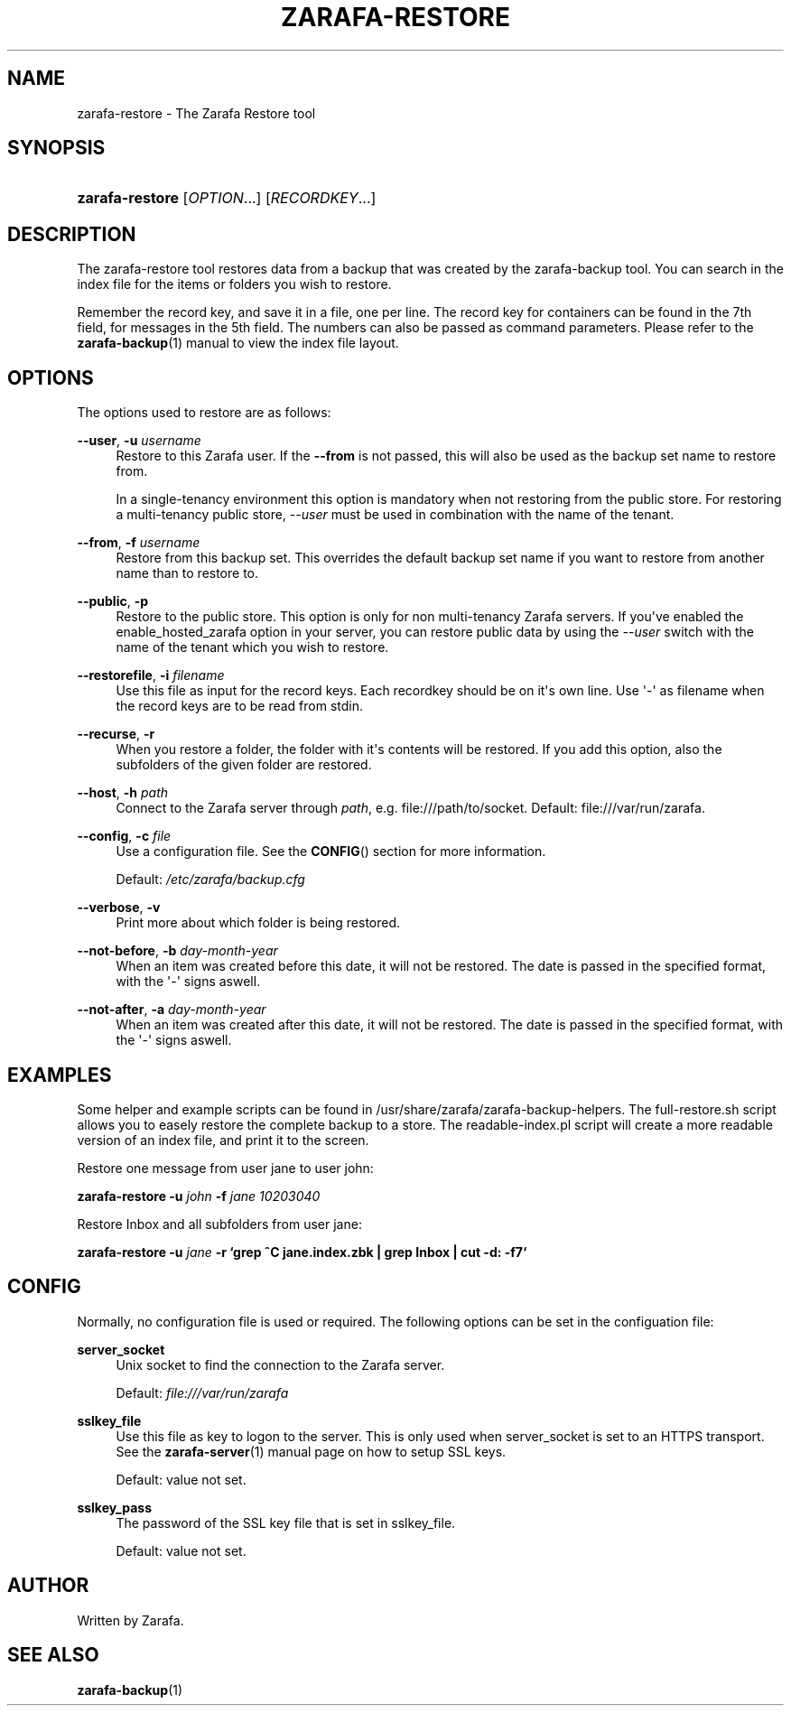 '\" t
.\"     Title: zarafa-restore
.\"    Author: [see the "Author" section]
.\" Generator: DocBook XSL Stylesheets v1.75.2 <http://docbook.sf.net/>
.\"      Date: August 2011
.\"    Manual: Zarafa user reference
.\"    Source: Zarafa 7.0
.\"  Language: English
.\"
.TH "ZARAFA\-RESTORE" "1" "August 2011" "Zarafa 7.0" "Zarafa user reference"
.\" -----------------------------------------------------------------
.\" * Define some portability stuff
.\" -----------------------------------------------------------------
.\" ~~~~~~~~~~~~~~~~~~~~~~~~~~~~~~~~~~~~~~~~~~~~~~~~~~~~~~~~~~~~~~~~~
.\" http://bugs.debian.org/507673
.\" http://lists.gnu.org/archive/html/groff/2009-02/msg00013.html
.\" ~~~~~~~~~~~~~~~~~~~~~~~~~~~~~~~~~~~~~~~~~~~~~~~~~~~~~~~~~~~~~~~~~
.ie \n(.g .ds Aq \(aq
.el       .ds Aq '
.\" -----------------------------------------------------------------
.\" * set default formatting
.\" -----------------------------------------------------------------
.\" disable hyphenation
.nh
.\" disable justification (adjust text to left margin only)
.ad l
.\" -----------------------------------------------------------------
.\" * MAIN CONTENT STARTS HERE *
.\" -----------------------------------------------------------------
.SH "NAME"
zarafa-restore \- The Zarafa Restore tool
.SH "SYNOPSIS"
.HP \w'\fBzarafa\-restore\fR\ 'u
\fBzarafa\-restore\fR [\fIOPTION\fR...] [\fIRECORDKEY\fR...]
.SH "DESCRIPTION"
.PP
The zarafa\-restore tool restores data from a backup that was created by the zarafa\-backup tool\&. You can search in the index file for the items or folders you wish to restore\&.
.PP
Remember the record key, and save it in a file, one per line\&. The record key for containers can be found in the 7th field, for messages in the 5th field\&. The numbers can also be passed as command parameters\&. Please refer to the
\fBzarafa-backup\fR(1)
manual to view the index file layout\&.
.SH "OPTIONS"
.PP
The options used to restore are as follows:
.PP
\fB\-\-user\fR, \fB\-u\fR \fIusername\fR
.RS 4
Restore to this Zarafa user\&. If the
\fB\-\-from\fR
is not passed, this will also be used as the backup set name to restore from\&.
.sp
In a single\-tenancy environment this option is mandatory when not restoring from the public store\&. For restoring a multi\-tenancy public store,
\fI\-\-user\fR
must be used in combination with the name of the tenant\&.
.RE
.PP
\fB\-\-from\fR, \fB\-f\fR \fIusername\fR
.RS 4
Restore from this backup set\&. This overrides the default backup set name if you want to restore from another name than to restore to\&.
.RE
.PP
\fB\-\-public\fR, \fB\-p\fR
.RS 4
Restore to the public store\&. This option is only for non multi\-tenancy Zarafa servers\&. If you\*(Aqve enabled the enable_hosted_zarafa option in your server, you can restore public data by using the
\fI\-\-user\fR
switch with the name of the tenant which you wish to restore\&.
.RE
.PP
\fB\-\-restorefile\fR, \fB\-i\fR \fIfilename\fR
.RS 4
Use this file as input for the record keys\&. Each recordkey should be on it\*(Aqs own line\&. Use \*(Aq\-\*(Aq as filename when the record keys are to be read from stdin\&.
.RE
.PP
\fB\-\-recurse\fR, \fB\-r\fR
.RS 4
When you restore a folder, the folder with it\*(Aqs contents will be restored\&. If you add this option, also the subfolders of the given folder are restored\&.
.RE
.PP
\fB\-\-host\fR, \fB\-h\fR \fIpath\fR
.RS 4
Connect to the Zarafa server through
\fIpath\fR, e\&.g\&.
file:///path/to/socket\&. Default:
file:///var/run/zarafa\&.
.RE
.PP
\fB\-\-config\fR, \fB\-c\fR \fIfile\fR
.RS 4
Use a configuration file\&. See the
\fBCONFIG\fR()
section for more information\&.
.sp
Default:
\fI/etc/zarafa/backup\&.cfg\fR
.RE
.PP
\fB\-\-verbose\fR, \fB\-v\fR
.RS 4
Print more about which folder is being restored\&.
.RE
.PP
\fB\-\-not\-before\fR, \fB\-b\fR \fIday\-month\-year\fR
.RS 4
When an item was created before this date, it will not be restored\&. The date is passed in the specified format, with the \*(Aq\-\*(Aq signs aswell\&.
.RE
.PP
\fB\-\-not\-after\fR, \fB\-a\fR \fIday\-month\-year\fR
.RS 4
When an item was created after this date, it will not be restored\&. The date is passed in the specified format, with the \*(Aq\-\*(Aq signs aswell\&.
.RE
.SH "EXAMPLES"
.PP
Some helper and example scripts can be found in /usr/share/zarafa/zarafa\-backup\-helpers\&. The full\-restore\&.sh script allows you to easely restore the complete backup to a store\&. The readable\-index\&.pl script will create a more readable version of an index file, and print it to the screen\&.
.PP
Restore one message from user jane to user john:
.PP

\fBzarafa\-restore\fR
\fB\-u\fR
\fIjohn\fR
\fB\-f\fR
\fIjane\fR
\fB\fI10203040\fR\fR
.PP
Restore Inbox and all subfolders from user jane:
.PP

\fBzarafa\-restore\fR
\fB\-u\fR
\fIjane\fR
\fB\-r\fR
\fB`grep ^C jane\&.index\&.zbk | grep Inbox | cut \-d: \-f7`\fR
.SH "CONFIG"
.PP
Normally, no configuration file is used or required\&. The following options can be set in the configuation file:
.PP
\fBserver_socket\fR
.RS 4
Unix socket to find the connection to the Zarafa server\&.
.sp
Default:
\fIfile:///var/run/zarafa\fR
.RE
.PP
\fBsslkey_file\fR
.RS 4
Use this file as key to logon to the server\&. This is only used when server_socket is set to an HTTPS transport\&. See the
\fBzarafa-server\fR(1)
manual page on how to setup SSL keys\&.
.sp
Default: value not set\&.
.RE
.PP
\fBsslkey_pass\fR
.RS 4
The password of the SSL key file that is set in sslkey_file\&.
.sp
Default: value not set\&.
.RE
.SH "AUTHOR"
.PP
Written by Zarafa\&.
.SH "SEE ALSO"
.PP

\fBzarafa-backup\fR(1)
